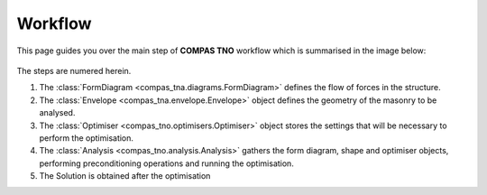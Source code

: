 .. _workflow:

********************************************************************************
Workflow
********************************************************************************

This page guides you over the main step of **COMPAS TNO** workflow which is summarised in the image below:

.. figure:: ../_images/workflow.png
    :figclass: figure
    :class: figure-img img-fluid

The steps are numered herein.

1. The :class:`FormDiagram <compas_tna.diagrams.FormDiagram>` defines the flow of forces in the structure.
2. The :class:`Envelope <compas_tna.envelope.Envelope>` object defines the geometry of the masonry to be analysed.
3. The :class:`Optimiser <compas_tno.optimisers.Optimiser>` object stores the settings that will be necessary to perform the optimisation.
4. The :class:`Analysis <compas_tno.analysis.Analysis>` gathers the form diagram, shape and optimiser objects, performing preconditioning operations and running the optimisation.
5. The Solution is obtained after the optimisation

